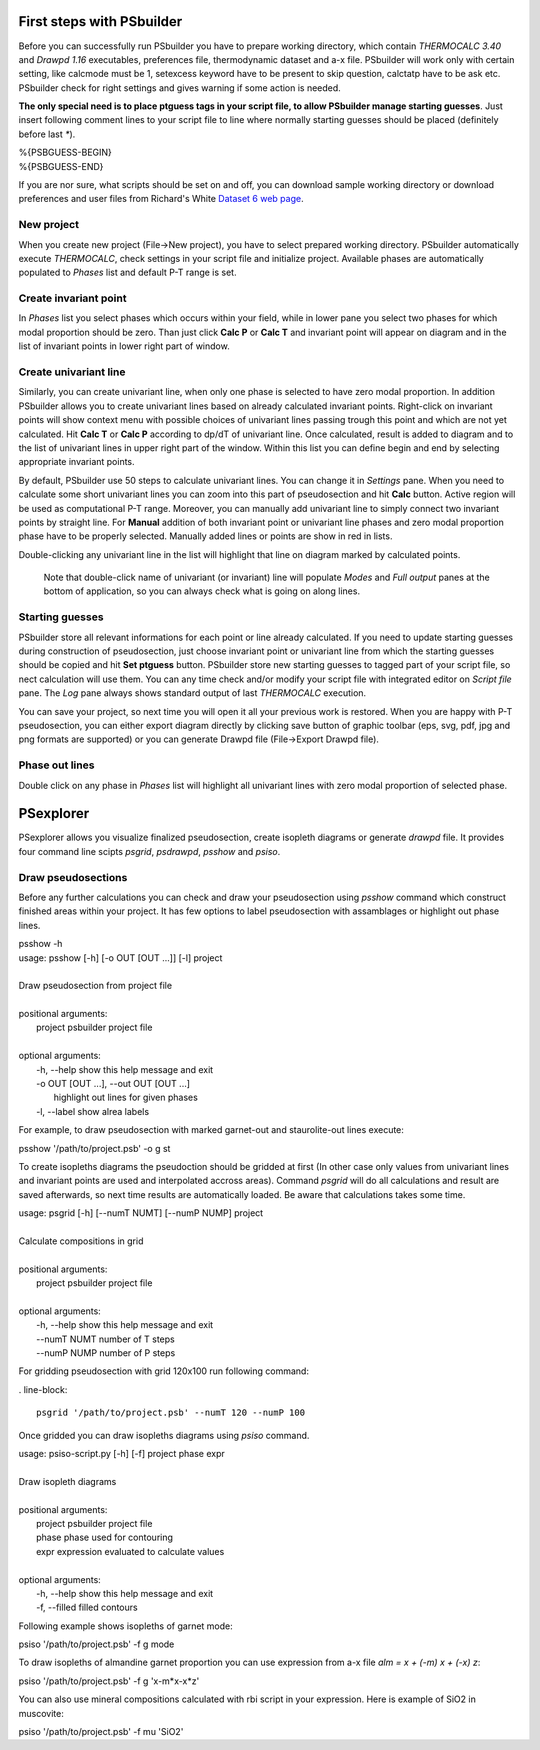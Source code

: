First steps with PSbuilder
==========================

Before you can successfully run PSbuilder you have to prepare working directory,
which contain `THERMOCALC 3.40` and `Drawpd 1.16` executables, preferences file,
thermodynamic dataset and a-x file. PSbuilder will work only with certain setting,
like calcmode must be 1, setexcess keyword have to be present to skip question,
calctatp have to be ask etc. PSbuilder check for right settings and gives warning
if some action is needed.

**The only special need is to place ptguess tags in your script file,
to allow PSbuilder manage starting guesses**. Just insert following comment lines to your script file
to line where normally starting guesses should be placed (definitely before last `*`).

.. line-block::

    %{PSBGUESS-BEGIN}
    %{PSBGUESS-END}

If you are nor sure, what scripts should be set on and off, you can download sample
working directory or download preferences and user files from Richard's White
`Dataset 6 web page <http://www.metamorph.geo.uni-mainz.de/thermocalc/dataset6/index.html>`_.

New project
-----------

When you create new project (File->New project), you have to select prepared working directory.
PSbuilder automatically execute `THERMOCALC`, check settings in your script file and initialize
project. Available phases are automatically populated to `Phases` list and default P-T range is set.

.. image:: images/psbuilder_init.png

Create invariant point
----------------------

In `Phases` list you select phases which occurs within your field, while in lower pane you
select two phases for which modal proportion should be zero. Than just click **Calc P** or **Calc T** and
invariant point will appear on diagram and in the list of invariant points in lower right part of window.

.. image:: images/psbuilder_inv1.png

.. image:: images/psbuilder_inv4.png

Create univariant line
----------------------

Similarly, you can create univariant line, when only one phase is selected to have zero modal
proportion. In addition PSbuilder allows you to create univariant lines based on already calculated
invariant points. Right-click on invariant points will show context menu with possible choices of univariant
lines passing trough this point and which are not yet calculated. Hit **Calc T** or **Calc P** according
to dp/dT of univariant line. Once calculated, result is added to diagram and to the list of univariant
lines in upper right part of the window. Within this list you can define begin and end by selecting
appropriate invariant points.

.. image:: images/psbuilder_uni1.png


.. image:: images/psbuilder_uni2.png

By default, PSbuilder use 50 steps to calculate univariant lines. You can change it in `Settings` pane.
When you need to calculate some short univariant lines you can zoom into this part of pseudosection
and hit **Calc** button. Active region will be used as computational P-T range. Moreover, you can manually
add univariant line to simply connect two invariant points by straight line. For **Manual** addition
of both invariant point or univariant line phases and zero modal proportion phase have to be properly selected.
Manually added lines or points are show in red in lists.

Double-clicking any univariant line in the list will highlight that line on diagram marked by
calculated points.

.. highlights::

   Note that double-click name of univariant (or invariant) line will populate `Modes` and
   `Full output` panes at the bottom of application, so you can always check what is going on along lines.

.. image:: images/psbuilder_finished.png

Starting guesses
----------------

PSbuilder store all relevant informations for each point or line already calculated. If you need to update starting
guesses during construction of pseudosection, just choose invariant point or univariant line from which the starting
guesses should be copied and hit **Set ptguess** button. PSbuilder store new starting guesses to tagged part of your
script file, so nect calculation will use them. You can any time check and/or modify your script file with
integrated editor on `Script file` pane. The `Log` pane always shows standard output of last `THERMOCALC` execution.

You can save your project, so next time you will open it all your previous work is restored.
When you are happy with P-T pseudosection, you can either export diagram directly by clicking save button
of graphic toolbar (eps, svg, pdf, jpg and png formats are supported) or you can generate Drawpd
file (File->Export Drawpd file).

.. image:: images/drawpd.png

Phase out lines
---------------

Double click on any phase in `Phases` list will highlight all univariant lines with zero modal proportion of
selected phase.

PSexplorer
==========

PSexplorer allows you visualize finalized pseudosection, create isopleth diagrams or generate `drawpd` file.
It provides four command line scipts `psgrid`, `psdrawpd`, `psshow` and `psiso`.

Draw pseudosections
-------------------

Before any further calculations you can check and draw your pseudosection using `psshow` command which construct
finished areas within your project. It has few options to label pseudosection with assamblages or highlight out
phase lines.

.. line-block::

    psshow -h
    usage: psshow [-h] [-o OUT [OUT ...]] [-l] project

    Draw pseudosection from project file

    positional arguments:
      project               psbuilder project file

    optional arguments:
      -h, --help            show this help message and exit
      -o OUT [OUT ...], --out OUT [OUT ...]
                            highlight out lines for given phases
      -l, --label           show alrea labels

For example, to draw pseudosection with marked garnet-out and staurolite-out lines execute:

.. line-block::

    psshow '/path/to/project.psb' -o g st

.. image:: images/psshow_out.png

To create isopleths diagrams the pseudoction should be gridded at first (In other case only values from univariant
lines and invariant points are used and interpolated accross areas). Command `psgrid` will do all calculations
and result are saved afterwards, so next time results are automatically loaded. Be aware that calculations takes
some time.

.. line-block::

    usage: psgrid [-h] [--numT NUMT] [--numP NUMP] project

    Calculate compositions in grid

    positional arguments:
      project      psbuilder project file

    optional arguments:
      -h, --help   show this help message and exit
      --numT NUMT  number of T steps
      --numP NUMP  number of P steps

For gridding pseudosection with grid 120x100 run following command:

. line-block::

    psgrid '/path/to/project.psb' --numT 120 --numP 100

Once gridded you can draw isopleths diagrams using `psiso` command.

.. line-block::

    usage: psiso-script.py [-h] [-f] project phase expr

    Draw isopleth diagrams

    positional arguments:
      project       psbuilder project file
      phase         phase used for contouring
      expr          expression evaluated to calculate values

    optional arguments:
      -h, --help    show this help message and exit
      -f, --filled  filled contours

Following example shows isopleths of garnet mode:

.. line-block::

    psiso '/path/to/project.psb' -f g mode

.. image:: images/psiso_mode.png

To draw isopleths of almandine garnet proportion you can use expression from a-x file `alm = x + (-m) x + (-x) z`:

.. line-block::

    psiso '/path/to/project.psb' -f g 'x-m*x-x*z'

.. image:: images/psiso_alm.png

You can also use mineral compositions calculated with rbi script in your expression. Here is example of SiO2
in muscovite:

.. line-block::

    psiso '/path/to/project.psb' -f mu 'SiO2'

.. image:: images/psiso_simu.png
